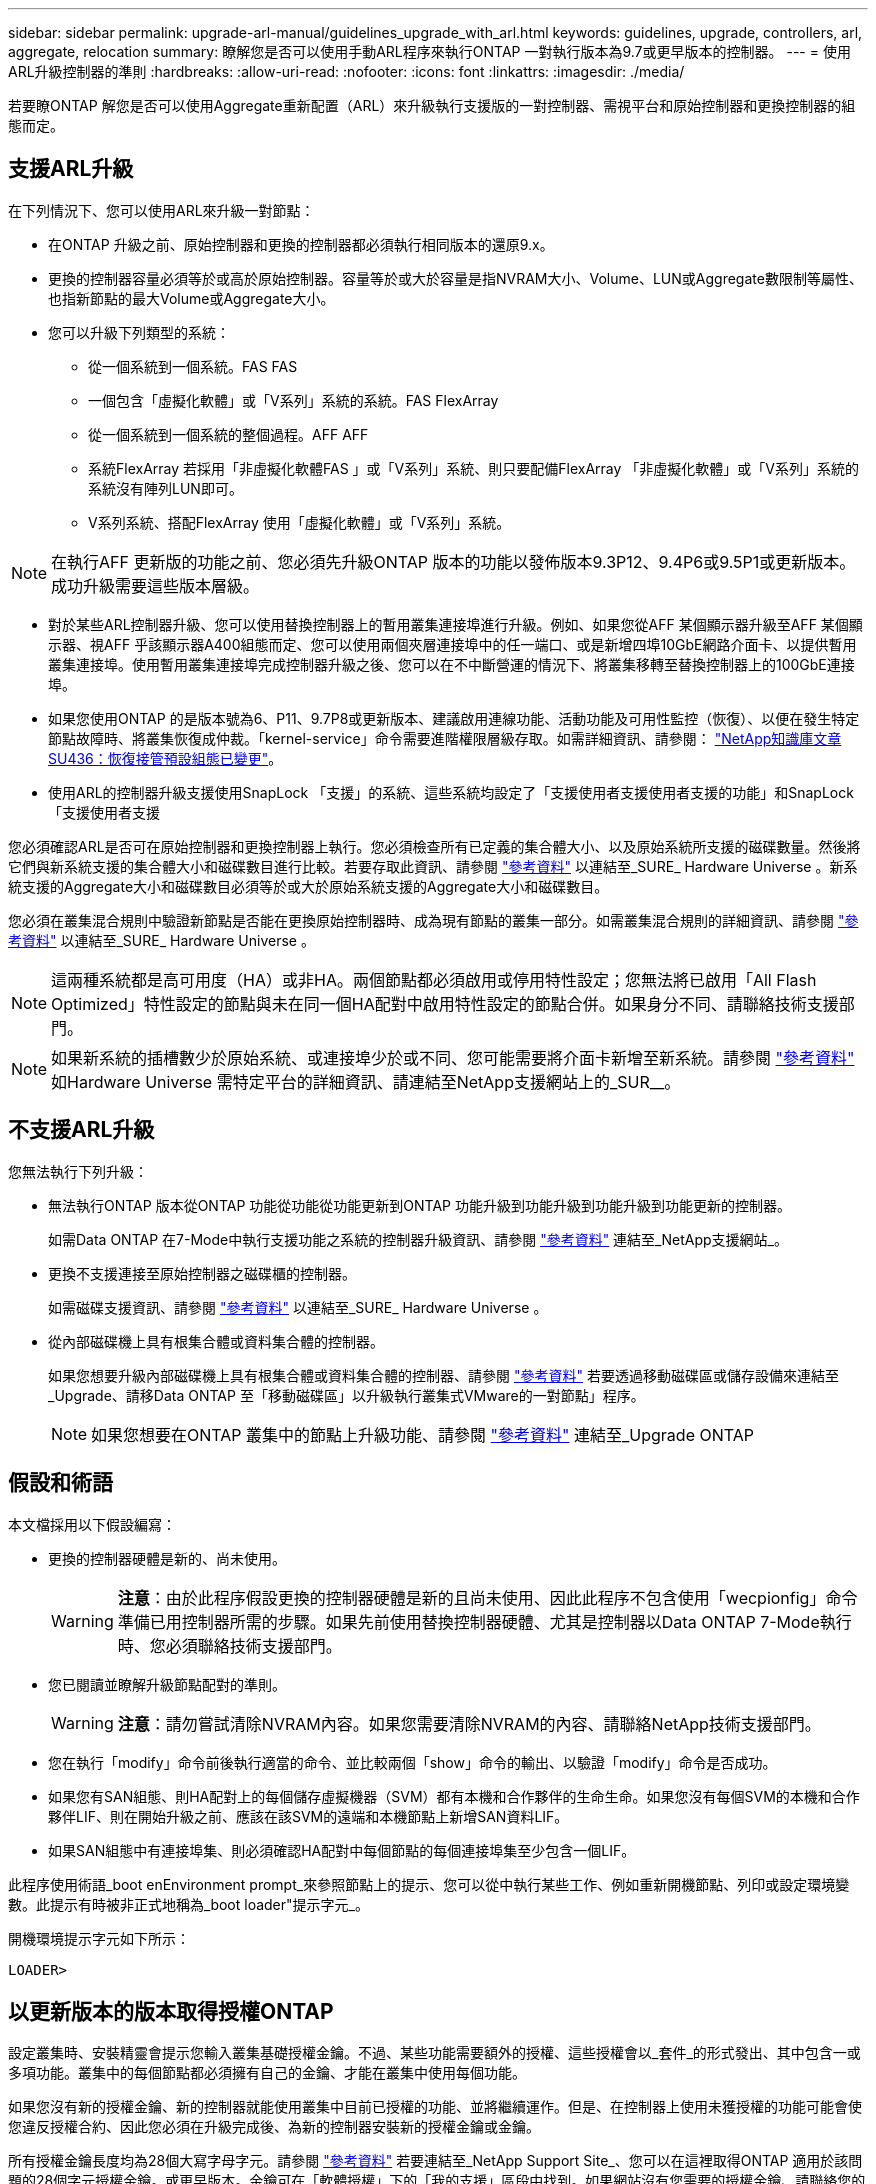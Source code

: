 ---
sidebar: sidebar 
permalink: upgrade-arl-manual/guidelines_upgrade_with_arl.html 
keywords: guidelines, upgrade, controllers, arl, aggregate, relocation 
summary: 瞭解您是否可以使用手動ARL程序來執行ONTAP 一對執行版本為9.7或更早版本的控制器。 
---
= 使用ARL升級控制器的準則
:hardbreaks:
:allow-uri-read: 
:nofooter: 
:icons: font
:linkattrs: 
:imagesdir: ./media/


[role="lead"]
若要瞭ONTAP 解您是否可以使用Aggregate重新配置（ARL）來升級執行支援版的一對控制器、需視平台和原始控制器和更換控制器的組態而定。



== 支援ARL升級

在下列情況下、您可以使用ARL來升級一對節點：

* 在ONTAP 升級之前、原始控制器和更換的控制器都必須執行相同版本的還原9.x。
* 更換的控制器容量必須等於或高於原始控制器。容量等於或大於容量是指NVRAM大小、Volume、LUN或Aggregate數限制等屬性、也指新節點的最大Volume或Aggregate大小。
* 您可以升級下列類型的系統：
+
** 從一個系統到一個系統。FAS FAS
** 一個包含「虛擬化軟體」或「V系列」系統的系統。FAS FlexArray
** 從一個系統到一個系統的整個過程。AFF AFF
** 系統FlexArray 若採用「非虛擬化軟體FAS 」或「V系列」系統、則只要配備FlexArray 「非虛擬化軟體」或「V系列」系統的系統沒有陣列LUN即可。
** V系列系統、搭配FlexArray 使用「虛擬化軟體」或「V系列」系統。





NOTE: 在執行AFF 更新版的功能之前、您必須先升級ONTAP 版本的功能以發佈版本9.3P12、9.4P6或9.5P1或更新版本。成功升級需要這些版本層級。

* 對於某些ARL控制器升級、您可以使用替換控制器上的暫用叢集連接埠進行升級。例如、如果您從AFF 某個顯示器升級至AFF 某個顯示器、視AFF 乎該顯示器A400組態而定、您可以使用兩個夾層連接埠中的任一端口、或是新增四埠10GbE網路介面卡、以提供暫用叢集連接埠。使用暫用叢集連接埠完成控制器升級之後、您可以在不中斷營運的情況下、將叢集移轉至替換控制器上的100GbE連接埠。
* 如果您使用ONTAP 的是版本號為6、P11、9.7P8或更新版本、建議啟用連線功能、活動功能及可用性監控（恢復）、以便在發生特定節點故障時、將叢集恢復成仲裁。「kernel-service」命令需要進階權限層級存取。如需詳細資訊、請參閱： https://kb.netapp.com/Support_Bulletins/Customer_Bulletins/SU436["NetApp知識庫文章SU436：恢復接管預設組態已變更"^]。
* 使用ARL的控制器升級支援使用SnapLock 「支援」的系統、這些系統均設定了「支援使用者支援使用者支援的功能」和SnapLock 「支援使用者支援


您必須確認ARL是否可在原始控制器和更換控制器上執行。您必須檢查所有已定義的集合體大小、以及原始系統所支援的磁碟數量。然後將它們與新系統支援的集合體大小和磁碟數目進行比較。若要存取此資訊、請參閱 link:other_references.html["參考資料"] 以連結至_SURE_ Hardware Universe 。新系統支援的Aggregate大小和磁碟數目必須等於或大於原始系統支援的Aggregate大小和磁碟數目。

您必須在叢集混合規則中驗證新節點是否能在更換原始控制器時、成為現有節點的叢集一部分。如需叢集混合規則的詳細資訊、請參閱 link:other_references.html["參考資料"] 以連結至_SURE_ Hardware Universe 。


NOTE: 這兩種系統都是高可用度（HA）或非HA。兩個節點都必須啟用或停用特性設定；您無法將已啟用「All Flash Optimized」特性設定的節點與未在同一個HA配對中啟用特性設定的節點合併。如果身分不同、請聯絡技術支援部門。


NOTE: 如果新系統的插槽數少於原始系統、或連接埠少於或不同、您可能需要將介面卡新增至新系統。請參閱 link:other_references.html["參考資料"] 如Hardware Universe 需特定平台的詳細資訊、請連結至NetApp支援網站上的_SUR__。



== 不支援ARL升級

您無法執行下列升級：

* 無法執行ONTAP 版本從ONTAP 功能從功能從功能更新到ONTAP 功能升級到功能升級到功能升級到功能更新的控制器。
+
如需Data ONTAP 在7-Mode中執行支援功能之系統的控制器升級資訊、請參閱 link:other_references.html["參考資料"] 連結至_NetApp支援網站_。

* 更換不支援連接至原始控制器之磁碟櫃的控制器。
+
如需磁碟支援資訊、請參閱 link:other_references.html["參考資料"] 以連結至_SURE_ Hardware Universe 。

* 從內部磁碟機上具有根集合體或資料集合體的控制器。
+
如果您想要升級內部磁碟機上具有根集合體或資料集合體的控制器、請參閱 link:other_references.html["參考資料"] 若要透過移動磁碟區或儲存設備來連結至_Upgrade、請移Data ONTAP 至「移動磁碟區」以升級執行叢集式VMware的一對節點」程序。

+

NOTE: 如果您想要在ONTAP 叢集中的節點上升級功能、請參閱 link:other_references.html["參考資料"] 連結至_Upgrade ONTAP





== 假設和術語

本文檔採用以下假設編寫：

* 更換的控制器硬體是新的、尚未使用。
+

WARNING: *注意*：由於此程序假設更換的控制器硬體是新的且尚未使用、因此此程序不包含使用「wecpionfig」命令準備已用控制器所需的步驟。如果先前使用替換控制器硬體、尤其是控制器以Data ONTAP 7-Mode執行時、您必須聯絡技術支援部門。

* 您已閱讀並瞭解升級節點配對的準則。
+

WARNING: *注意*：請勿嘗試清除NVRAM內容。如果您需要清除NVRAM的內容、請聯絡NetApp技術支援部門。

* 您在執行「modify」命令前後執行適當的命令、並比較兩個「show」命令的輸出、以驗證「modify」命令是否成功。
* 如果您有SAN組態、則HA配對上的每個儲存虛擬機器（SVM）都有本機和合作夥伴的生命生命。如果您沒有每個SVM的本機和合作夥伴LIF、則在開始升級之前、應該在該SVM的遠端和本機節點上新增SAN資料LIF。
* 如果SAN組態中有連接埠集、則必須確認HA配對中每個節點的每個連接埠集至少包含一個LIF。


此程序使用術語_boot enEnvironment prompt_來參照節點上的提示、您可以從中執行某些工作、例如重新開機節點、列印或設定環境變數。此提示有時被非正式地稱為_boot loader"提示字元_。

開機環境提示字元如下所示：

[listing]
----
LOADER>
----


== 以更新版本的版本取得授權ONTAP

設定叢集時、安裝精靈會提示您輸入叢集基礎授權金鑰。不過、某些功能需要額外的授權、這些授權會以_套件_的形式發出、其中包含一或多項功能。叢集中的每個節點都必須擁有自己的金鑰、才能在叢集中使用每個功能。

如果您沒有新的授權金鑰、新的控制器就能使用叢集中目前已授權的功能、並將繼續運作。但是、在控制器上使用未獲授權的功能可能會使您違反授權合約、因此您必須在升級完成後、為新的控制器安裝新的授權金鑰或金鑰。

所有授權金鑰長度均為28個大寫字母字元。請參閱 link:other_references.html["參考資料"] 若要連結至_NetApp Support Site_、您可以在這裡取得ONTAP 適用於該問題的28個字元授權金鑰。或更早版本。金鑰可在「軟體授權」下的「我的支援」區段中找到。如果網站沒有您需要的授權金鑰、請聯絡您的NetApp銷售代表。

如需授權的詳細資訊、請前往 link:other_references.html["參考資料"] 連結至_System Administration Reference。



== 儲存加密

原始節點或新節點可能已啟用儲存加密功能。在這種情況下、您必須採取此程序的其他步驟、以驗證儲存加密的設定是否正確。

如果您要使用儲存加密、則與節點相關的所有磁碟機都必須擁有自我加密磁碟機。



== 雙節點無交換式叢集

如果您要升級雙節點無交換式叢集中的節點、則可在執行升級時、將節點留在無交換器叢集中。您不需要將它們轉換成交換式叢集。



== 疑難排解

此程序包括疑難排解建議。

如果在升級控制器時發生任何問題、請參閱 link:troubleshoot.html["疑難排解"] 本節將於程序結束時提供更多資訊和可能的解決方案。

如果您找不到解決所遇到問題的解決方案、請聯絡技術支援部門。
